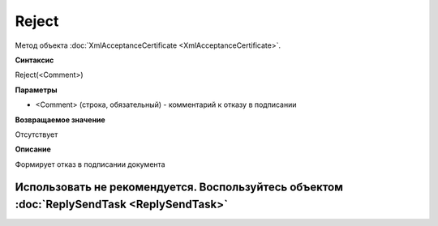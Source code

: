 ﻿Reject
======

Метод объекта :doc:`XmlAcceptanceCertificate <XmlAcceptanceCertificate>`.

**Синтаксис**


Reject(<Comment>)

**Параметры**


-  <Comment> (строка, обязательный) - комментарий к отказу в подписании

**Возвращаемое значение**


Отсутствует

**Описание**


Формирует отказ в подписании документа

Использовать не рекомендуется. Воспользуйтесь объектом :doc:`ReplySendTask <ReplySendTask>`
-------------------------------------------------------------------------------------------
